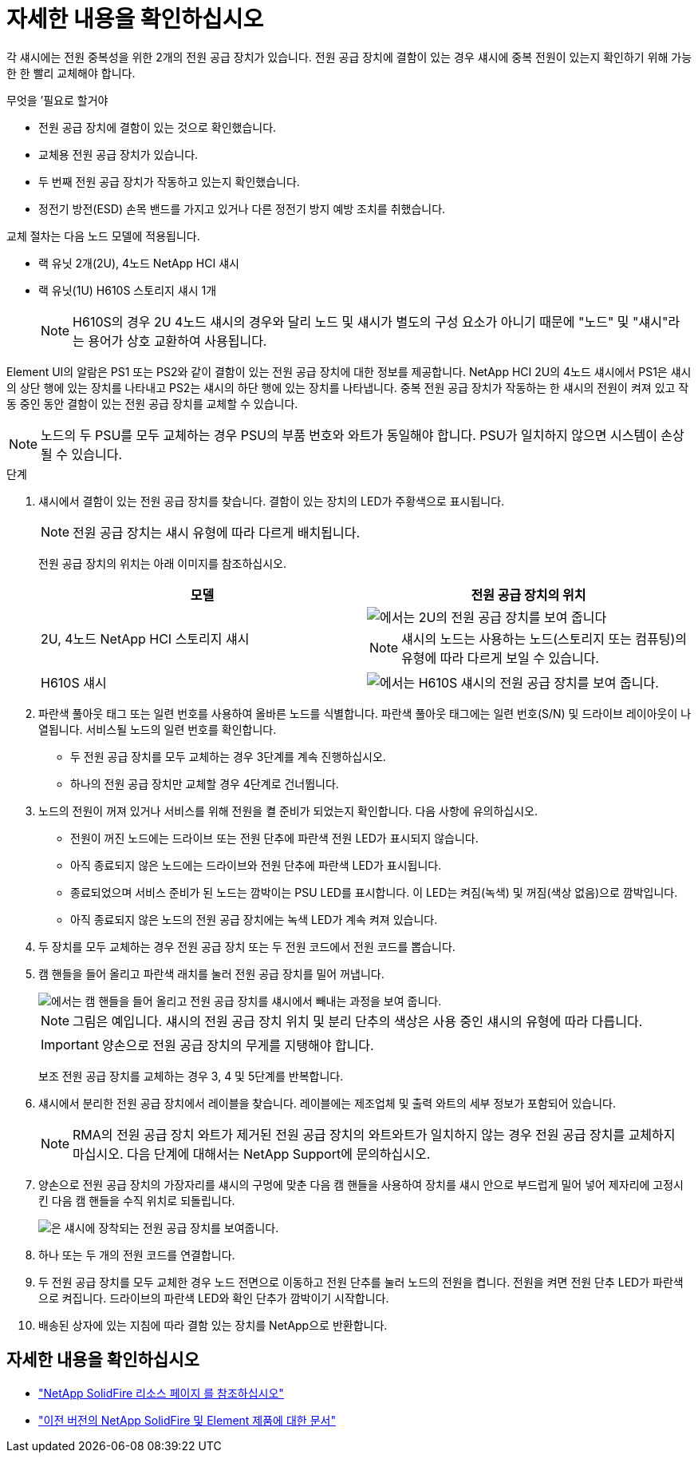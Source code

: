 = 자세한 내용을 확인하십시오
:allow-uri-read: 


각 섀시에는 전원 중복성을 위한 2개의 전원 공급 장치가 있습니다. 전원 공급 장치에 결함이 있는 경우 섀시에 중복 전원이 있는지 확인하기 위해 가능한 한 빨리 교체해야 합니다.

.무엇을 &#8217;필요로 할거야
* 전원 공급 장치에 결함이 있는 것으로 확인했습니다.
* 교체용 전원 공급 장치가 있습니다.
* 두 번째 전원 공급 장치가 작동하고 있는지 확인했습니다.
* 정전기 방전(ESD) 손목 밴드를 가지고 있거나 다른 정전기 방지 예방 조치를 취했습니다.


교체 절차는 다음 노드 모델에 적용됩니다.

* 랙 유닛 2개(2U), 4노드 NetApp HCI 섀시
* 랙 유닛(1U) H610S 스토리지 섀시 1개
+

NOTE: H610S의 경우 2U 4노드 섀시의 경우와 달리 노드 및 섀시가 별도의 구성 요소가 아니기 때문에 "노드" 및 "섀시"라는 용어가 상호 교환하여 사용됩니다.



Element UI의 알람은 PS1 또는 PS2와 같이 결함이 있는 전원 공급 장치에 대한 정보를 제공합니다. NetApp HCI 2U의 4노드 섀시에서 PS1은 섀시의 상단 행에 있는 장치를 나타내고 PS2는 섀시의 하단 행에 있는 장치를 나타냅니다. 중복 전원 공급 장치가 작동하는 한 섀시의 전원이 켜져 있고 작동 중인 동안 결함이 있는 전원 공급 장치를 교체할 수 있습니다.


NOTE: 노드의 두 PSU를 모두 교체하는 경우 PSU의 부품 번호와 와트가 동일해야 합니다. PSU가 일치하지 않으면 시스템이 손상될 수 있습니다.

.단계
. 섀시에서 결함이 있는 전원 공급 장치를 찾습니다. 결함이 있는 장치의 LED가 주황색으로 표시됩니다.
+

NOTE: 전원 공급 장치는 섀시 유형에 따라 다르게 배치됩니다.

+
전원 공급 장치의 위치는 아래 이미지를 참조하십시오.

+
[cols="2*"]
|===
| 모델 | 전원 공급 장치의 위치 


| 2U, 4노드 NetApp HCI 스토리지 섀시  a| 
image::storage_chassis_psu.png[에서는 2U의 전원 공급 장치를 보여 줍니다]


NOTE: 섀시의 노드는 사용하는 노드(스토리지 또는 컴퓨팅)의 유형에 따라 다르게 보일 수 있습니다.



| H610S 섀시  a| 
image::h610s_psu.png[에서는 H610S 섀시의 전원 공급 장치를 보여 줍니다.]

|===
. 파란색 풀아웃 태그 또는 일련 번호를 사용하여 올바른 노드를 식별합니다. 파란색 풀아웃 태그에는 일련 번호(S/N) 및 드라이브 레이아웃이 나열됩니다. 서비스될 노드의 일련 번호를 확인합니다.
+
** 두 전원 공급 장치를 모두 교체하는 경우 3단계를 계속 진행하십시오.
** 하나의 전원 공급 장치만 교체할 경우 4단계로 건너뜁니다.


. 노드의 전원이 꺼져 있거나 서비스를 위해 전원을 켤 준비가 되었는지 확인합니다. 다음 사항에 유의하십시오.
+
** 전원이 꺼진 노드에는 드라이브 또는 전원 단추에 파란색 전원 LED가 표시되지 않습니다.
** 아직 종료되지 않은 노드에는 드라이브와 전원 단추에 파란색 LED가 표시됩니다.
** 종료되었으며 서비스 준비가 된 노드는 깜박이는 PSU LED를 표시합니다. 이 LED는 켜짐(녹색) 및 꺼짐(색상 없음)으로 깜박입니다.
** 아직 종료되지 않은 노드의 전원 공급 장치에는 녹색 LED가 계속 켜져 있습니다.


. 두 장치를 모두 교체하는 경우 전원 공급 장치 또는 두 전원 코드에서 전원 코드를 뽑습니다.
. 캠 핸들을 들어 올리고 파란색 래치를 눌러 전원 공급 장치를 밀어 꺼냅니다.
+
image::psu-remove.gif[에서는 캠 핸들을 들어 올리고 전원 공급 장치를 섀시에서 빼내는 과정을 보여 줍니다.]

+

NOTE: 그림은 예입니다. 섀시의 전원 공급 장치 위치 및 분리 단추의 색상은 사용 중인 섀시의 유형에 따라 다릅니다.

+

IMPORTANT: 양손으로 전원 공급 장치의 무게를 지탱해야 합니다.

+
보조 전원 공급 장치를 교체하는 경우 3, 4 및 5단계를 반복합니다.

. 섀시에서 분리한 전원 공급 장치에서 레이블을 찾습니다. 레이블에는 제조업체 및 출력 와트의 세부 정보가 포함되어 있습니다.
+

NOTE: RMA의 전원 공급 장치 와트가 제거된 전원 공급 장치의 와트와트가 일치하지 않는 경우 전원 공급 장치를 교체하지 마십시오. 다음 단계에 대해서는 NetApp Support에 문의하십시오.

. 양손으로 전원 공급 장치의 가장자리를 섀시의 구멍에 맞춘 다음 캠 핸들을 사용하여 장치를 섀시 안으로 부드럽게 밀어 넣어 제자리에 고정시킨 다음 캠 핸들을 수직 위치로 되돌립니다.
+
image::psu-install.gif[은 섀시에 장착되는 전원 공급 장치를 보여줍니다.]

. 하나 또는 두 개의 전원 코드를 연결합니다.
. 두 전원 공급 장치를 모두 교체한 경우 노드 전면으로 이동하고 전원 단추를 눌러 노드의 전원을 켭니다. 전원을 켜면 전원 단추 LED가 파란색으로 켜집니다. 드라이브의 파란색 LED와 확인 단추가 깜박이기 시작합니다.
. 배송된 상자에 있는 지침에 따라 결함 있는 장치를 NetApp으로 반환합니다.




== 자세한 내용을 확인하십시오

* https://www.netapp.com/data-storage/solidfire/documentation/["NetApp SolidFire 리소스 페이지 를 참조하십시오"^]
* https://docs.netapp.com/sfe-122/topic/com.netapp.ndc.sfe-vers/GUID-B1944B0E-B335-4E0B-B9F1-E960BF32AE56.html["이전 버전의 NetApp SolidFire 및 Element 제품에 대한 문서"^]

